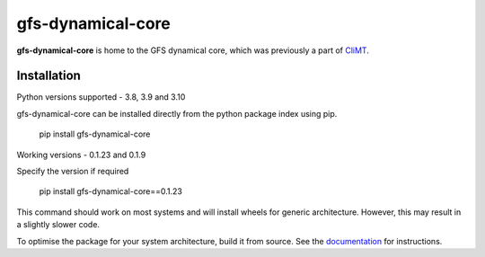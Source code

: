 ==================
gfs-dynamical-core
==================

**gfs-dynamical-core** is home to the GFS dynamical core, which was previously a part of
CliMT_.

Installation
-------------

Python versions supported - 3.8, 3.9 and 3.10

gfs-dynamical-core can be installed directly from the python package index using pip.

    pip install gfs-dynamical-core

Working versions - 0.1.23 and 0.1.9

Specify the version if required

    pip install gfs-dynamical-core==0.1.23

This command should work on most systems and will install wheels for generic architecture. However,
this may result in a slightly slower code.

To optimise the package for your system architecture, build it from source. See the documentation_
for instructions.

.. _Cookiecutter: https://github.com/audreyr/cookiecutter
.. _`audreyr/cookiecutter-pypackage`: https://github.com/audreyr/cookiecutter-pypackage
.. _sympl: https://github.com/mcgibbon/sympl
.. _Pint: https://pint.readthedocs.io
.. _xarray: http://xarray.pydata.org
.. _documentation: https://gfs-dynamical-core.readthedocs.io
.. _CliMT: https://github.com/CliMT/climt
